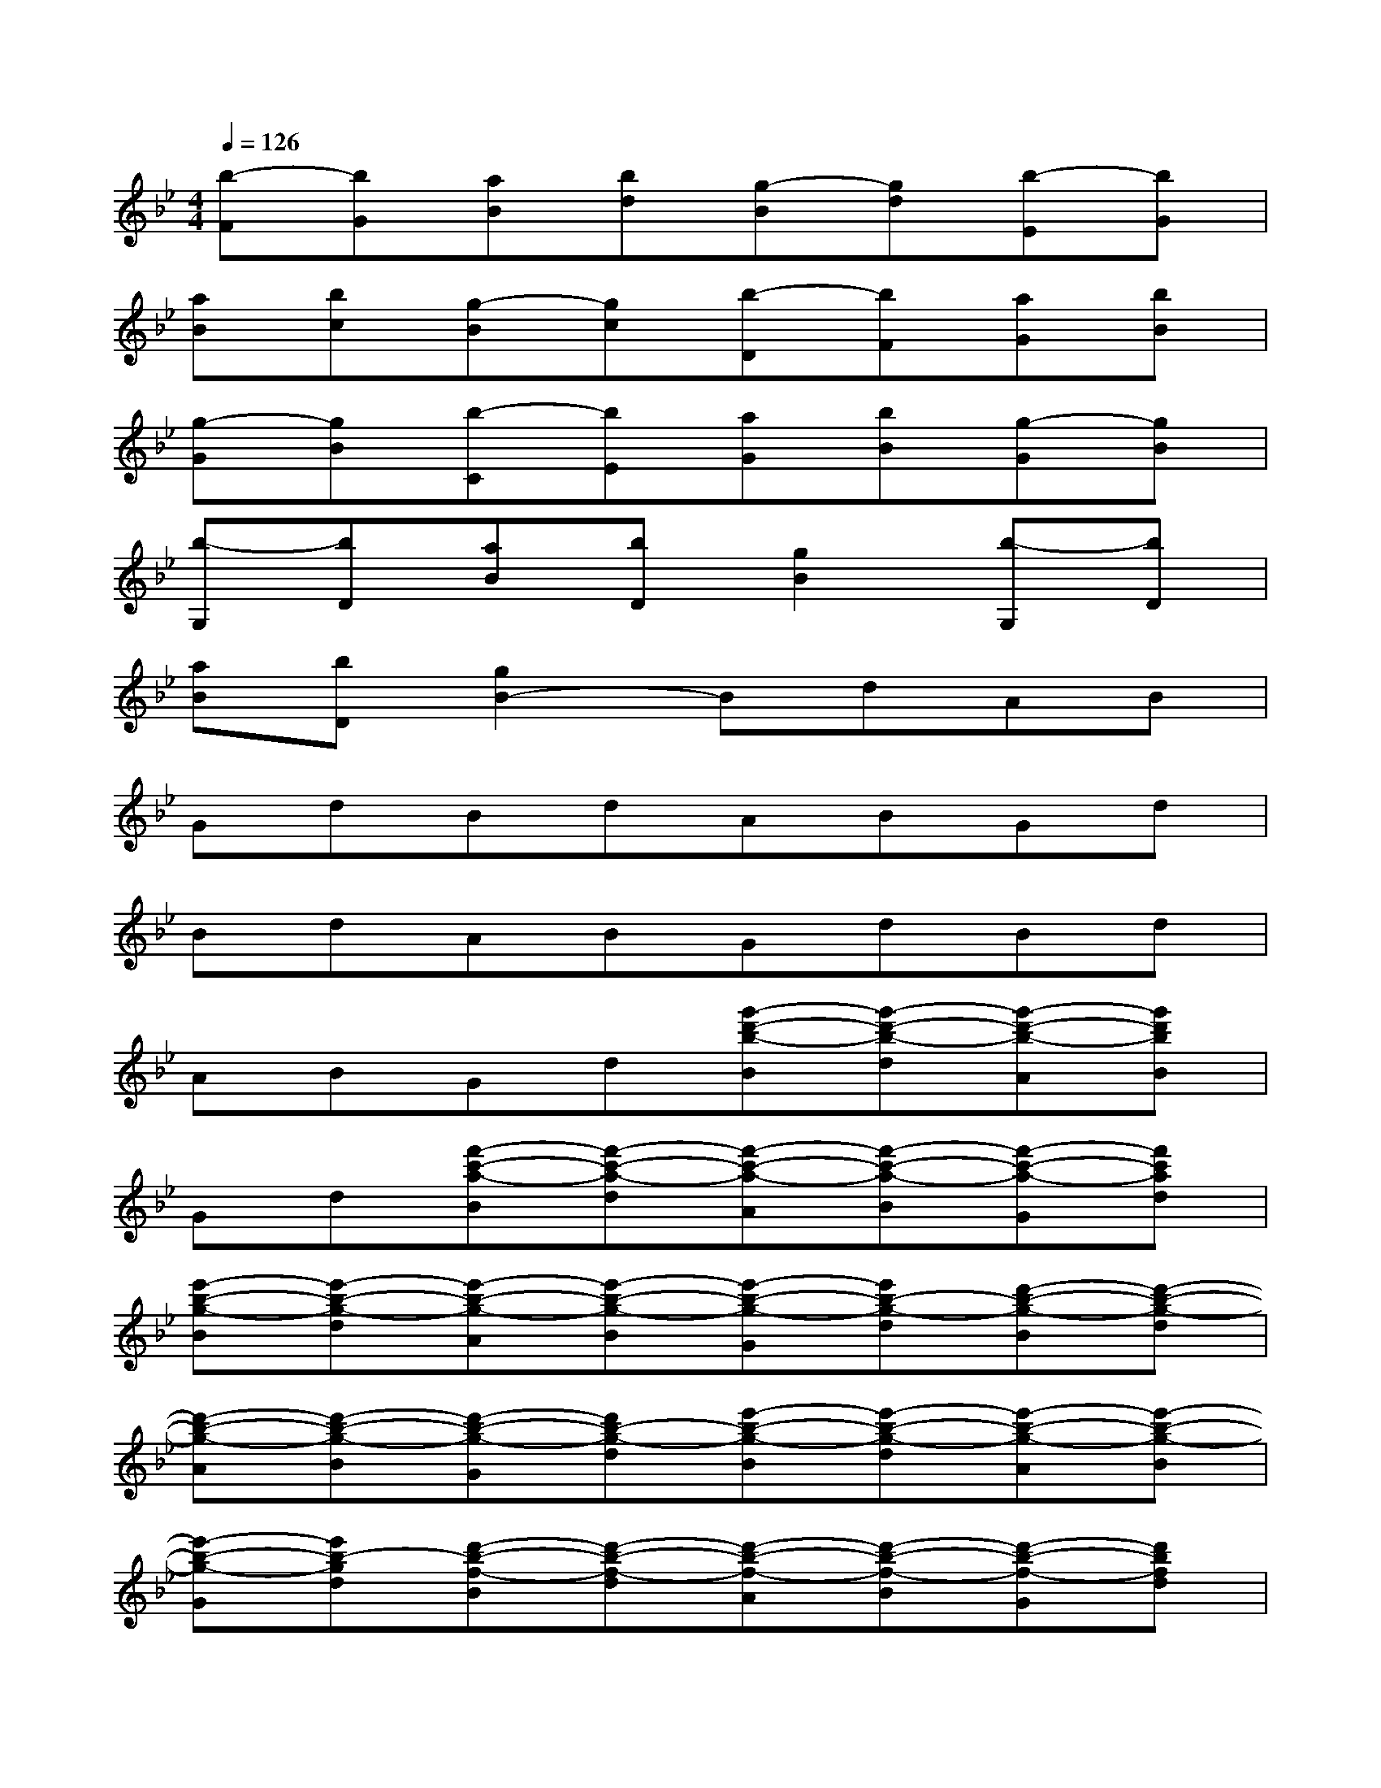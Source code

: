 X:1
T:
M:4/4
L:1/8
Q:1/4=126
K:Bb%2flats
V:1
[b-F][bG][aB][bd][g-B][gd][b-E][bG]|
[aB][bc][g-B][gc][b-D][bF][aG][bB]|
[g-G][gB][b-C][bE][aG][bB][g-G][gB]|
[b-G,][bD][aB][bD][g2B2][b-G,][bD]|
[aB][bD][g2B2-]BdAB|
GdBdABGd|
BdABGdBd|
ABGd[g'-d'-b-B][g'-d'-b-d][g'-d'-b-A][g'd'bB]|
Gd[f'-c'-a-B][f'-c'-a-d][f'-c'-a-A][f'-c'-a-B][f'-c'-a-G][f'c'ad]|
[e'-b-g-B][e'-b-g-d][e'-b-g-A][e'-b-g-B][e'-b-g-G][e'b-g-d][d'-b-g-B][d'-b-g-d]|
[d'-b-g-A][d'-b-g-B][d'-b-g-G][d'b-g-d][e'-b-g-B][e'-b-g-d][e'-b-g-A][e'-b-g-B]|
[e'-b-g-G][e'b-gd][d'-b-f-B][d'-b-f-d][d'-b-f-A][d'-b-f-B][d'-b-f-G][d'bfd]|
[c'-g-e-B][c'-g-e-d][c'-g-e-A][c'-g-e-B][c'-g-e-G][c'g-ed-][b-g-d-B][b-g-d]|
[b-g-A][b-g-B][b-g-G][b-g-d][b-g-e-B][b-g-e-d][b-g-e-A][b-g-e-B]|
[b-g-e-G][b-g-ed-][b-g-d-B][b-g-d][b-g-A][b-g-B][b-g-G][b-g-d]|
[b-g-e-B][b-g-e-d][b-g-e-A][b-g-e-B][b-g-e-G][b-g-ed-][b-g-d-B][b-g-d]